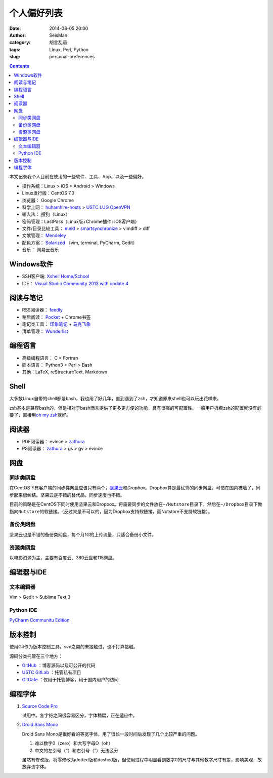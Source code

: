 个人偏好列表
############

:date: 2014-08-05 20:00
:author: SeisMan
:category: 胡言乱语
:tags: Linux, Perl, Python
:slug: personal-preferences

.. contents::

本文记录我个人目前在使用的一些软件、工具、App，以及一些偏好。

- 操作系统：Linux > iOS > Android > Windows
- Linux发行版：CentOS 7.0

- 浏览器： Google Chrome
- 科学上网： `huhamhire-hosts`_ > `USTC LUG OpenVPN`_
- 输入法： 搜狗（Linux）
- 密码管理：LastPass（Linux版+Chrome插件+iOS客户端）
- 文件/目录比较工具： `meld`_ > `smartsynchronize`_ > vimdiff > diff
- 文献管理： `Mendeley`_
- 配色方案： `Solarized`_ （vim, terminal, PyCharm, Gedit）
- 音乐： 网易云音乐

Windows软件
===========

- SSH客户端: `Xshell Home/School`_
- IDE： `Visual Studio Community 2013 with update 4`_

阅读与笔记
==========

- RSS阅读器： `feedly`_
- 稍后阅读： `Pocket`_ + Chrome书签
- 笔记类工具： `印象笔记`_ + `马克飞象`_
- 清单管理： `Wunderlist`_

编程语言
========

- 高级编程语言： C > Fortran
- 脚本语言： Python3 > Perl > Bash
- 其他：LaTeX, reStructureText, Markdown

Shell
=====

大多数Linux自带的shell都是bash，我也用了好几年，直到遇到了zsh，才知道原来shell也可以玩出花样来。

zsh基本是兼容bash的，但是相对于bash而言提供了更多更方便的功能，具有很强的可配置性。一般用户折腾zsh的配置就没有必要了，直接用\ `oh my zsh <https://github.com/robbyrussell/oh-my-zsh>`_\ 就好。

阅读器
======

- PDF阅读器： evince > `zathura`_
- PS阅读器： `zathura`_ > gs > gv > evince

网盘
====

同步类网盘
----------

在CentOS下有客户端的同步类网盘应该只有两个，\ `坚果云`_\ 和\ `Dropbox`\ 。Dropbox算是最优秀的同步网盘，可惜在国内被墙了，同步起来很纠结。坚果云是不错的替代品，同步速度也不错。

目前的策略是在CentOS下同时使用坚果云和Dropbox。将需要同步的文件放在\ ``~/Nutstore``\ 目录下，然后在\ ``~/Dropbox``\ 目录下做指向\ ``Nutstore``\ 的软链接。（反过来是不可以的，因为Dropbox支持软链接，而Nutstore不支持软链接）。

备份类网盘
----------

坚果云也是不错的备份类网盘，每个月1G的上传流量，只适合备份小文件。

资源类网盘
----------

以电影资源为主，主要有百度云、360云盘和115网盘。

编辑器与IDE
===========

文本编辑器
----------

Vim > Gedit > Sublime Text 3

Python IDE
----------

`PyCharm Communitu Edition`_


版本控制
========

使用Git作为版本控制工具，svn之类的未接触过，也不打算接触。

源码分类托管在三个地方：

- `GitHub`_ ：博客源码以及可公开的代码
- `USTC GitLab`_ ：托管私有项目
- `GitCafe`_ ：仅用于托管博客，用于国内用户的访问

编程字体
========

#. `Source Code Pro`_

   试用中。各字符之间很容易区分，字体稍扁，正在适应中。

#. `Droid Sans Mono`_

   Droid Sans Mono是很好看的等宽字体，用了很长一段时间后发现了几个比较严重的问题。

   #. 难以数字0（zero）和大写字母O（oh）
   #. 中文的左引号（“）和右引号（”）无法区分

   虽然有修改版，将零修改为dotted版和dashed版，但使用过程中明显看到数字0的尺寸与其他数字尺寸有差，影响美观，故放弃该字体。



.. _Droid Sans Mono: https://www.google.com/fonts/specimen/Droid+Sans+Mono
.. _Dropbox: https://www.dropbox.com
.. _feedly: http://feedly.com/
.. _Git: http://git-scm.com/
.. _GitCafe: https://gitcafe.com
.. _GitHub: https://github.com/
.. _huhamhire-hosts: https://hosts.huhamhire.com
.. _LastPass: https://lastpass.com
.. _meld: http://meldmerge.org/
.. _Mendeley: http://www.mendeley.com/
.. _Pocket: http://getpocket.com/
.. _PyCharm Communitu Edition: http://www.jetbrains.com/pycharm/
.. _Raysnote: https://raysnote.com/
.. _smartsynchronize: http://www.syntevo.com/smartsynchronize
.. _Solarized: http://ethanschoonover.com/solarized
.. _Source Code Pro: https://github.com/adobe-fonts/source-code-pro
.. _USTC LUG OpenVPN: https://vpn.lug.ustc.edu.cn/
.. _USTC GitLab: https://gitlab.lug.ustc.edu.cn/
.. _Visual Studio Community 2013 with update 4: http://www.visualstudio.com/downloads/download-visual-studio-vs
.. _Wunderlist: https://www.wunderlist.com/zh/
.. _Xshell Home/School: http://www.netsarang.com/products/xsh_overview.html
.. _zathura: http://pwmt.org/projects/zathura
.. _百度云: http://yun.baidu.com
.. _马克飞象: http://maxiang.info
.. _坚果云: https://jianguoyun.com
.. _印象笔记: https://www.yinxiang.com/

